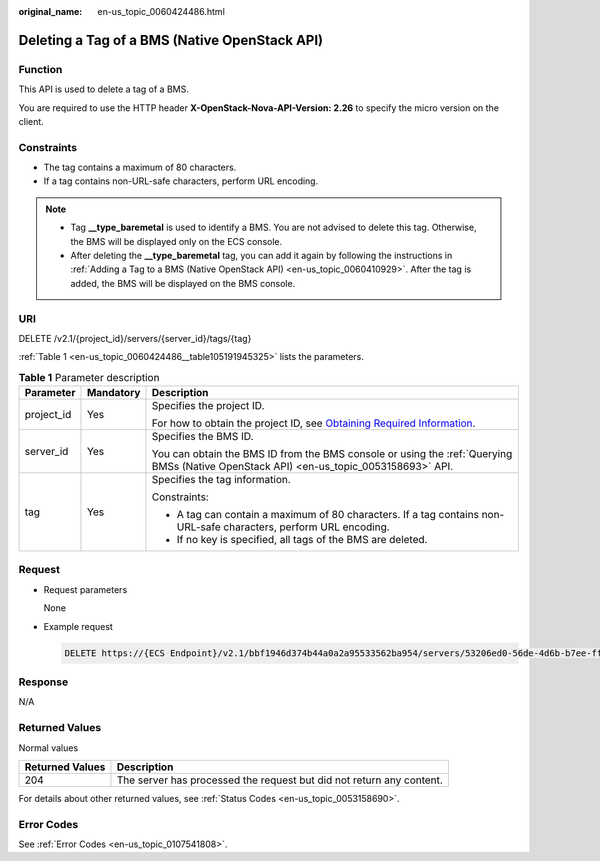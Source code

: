 :original_name: en-us_topic_0060424486.html

.. _en-us_topic_0060424486:

Deleting a Tag of a BMS (Native OpenStack API)
==============================================

Function
--------

This API is used to delete a tag of a BMS.

You are required to use the HTTP header **X-OpenStack-Nova-API-Version: 2.26** to specify the micro version on the client.

Constraints
-----------

-  The tag contains a maximum of 80 characters.
-  If a tag contains non-URL-safe characters, perform URL encoding.

.. note::

   -  Tag **\__type_baremetal** is used to identify a BMS. You are not advised to delete this tag. Otherwise, the BMS will be displayed only on the ECS console.
   -  After deleting the **\__type_baremetal** tag, you can add it again by following the instructions in :ref:`Adding a Tag to a BMS (Native OpenStack API) <en-us_topic_0060410929>`. After the tag is added, the BMS will be displayed on the BMS console.

URI
---

DELETE /v2.1/{project_id}/servers/{server_id}/tags/{tag}

:ref:`Table 1 <en-us_topic_0060424486__table105191945325>` lists the parameters.

.. _en-us_topic_0060424486__table105191945325:

.. table:: **Table 1** Parameter description

   +-----------------------+-----------------------+-------------------------------------------------------------------------------------------------------------------------------------------------------+
   | Parameter             | Mandatory             | Description                                                                                                                                           |
   +=======================+=======================+=======================================================================================================================================================+
   | project_id            | Yes                   | Specifies the project ID.                                                                                                                             |
   |                       |                       |                                                                                                                                                       |
   |                       |                       | For how to obtain the project ID, see `Obtaining Required Information <https://docs.otc.t-systems.com/en-us/api/apiug/apig-en-api-180328009.html>`__. |
   +-----------------------+-----------------------+-------------------------------------------------------------------------------------------------------------------------------------------------------+
   | server_id             | Yes                   | Specifies the BMS ID.                                                                                                                                 |
   |                       |                       |                                                                                                                                                       |
   |                       |                       | You can obtain the BMS ID from the BMS console or using the :ref:`Querying BMSs (Native OpenStack API) <en-us_topic_0053158693>` API.                 |
   +-----------------------+-----------------------+-------------------------------------------------------------------------------------------------------------------------------------------------------+
   | tag                   | Yes                   | Specifies the tag information.                                                                                                                        |
   |                       |                       |                                                                                                                                                       |
   |                       |                       | Constraints:                                                                                                                                          |
   |                       |                       |                                                                                                                                                       |
   |                       |                       | -  A tag can contain a maximum of 80 characters. If a tag contains non-URL-safe characters, perform URL encoding.                                     |
   |                       |                       | -  If no key is specified, all tags of the BMS are deleted.                                                                                           |
   +-----------------------+-----------------------+-------------------------------------------------------------------------------------------------------------------------------------------------------+

Request
-------

-  Request parameters

   None

-  Example request

   .. code-block:: text

      DELETE https://{ECS Endpoint}/v2.1/bbf1946d374b44a0a2a95533562ba954/servers/53206ed0-56de-4d6b-b7ee-ffc62ca26f43/tags/{tag}

Response
--------

N/A

Returned Values
---------------

Normal values

+-----------------+----------------------------------------------------------------------+
| Returned Values | Description                                                          |
+=================+======================================================================+
| 204             | The server has processed the request but did not return any content. |
+-----------------+----------------------------------------------------------------------+

For details about other returned values, see :ref:`Status Codes <en-us_topic_0053158690>`.

Error Codes
-----------

See :ref:`Error Codes <en-us_topic_0107541808>`.
